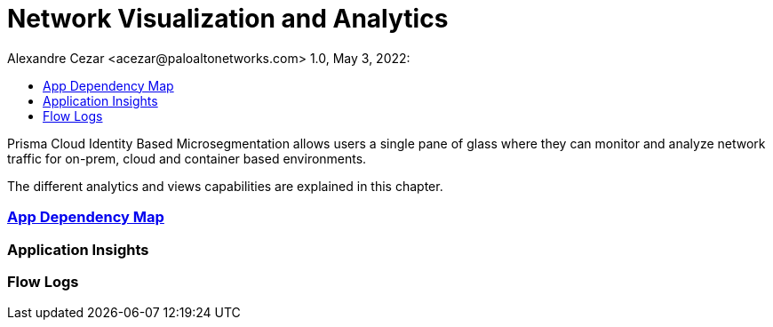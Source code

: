 = Network Visualization and Analytics
Alexandre Cezar <acezar@paloaltonetworks.com> 1.0, May 3, 2022:
:toc:
:toc-title:
:icons: font

Prisma Cloud Identity Based Microsegmentation allows users a single pane of glass where they can monitor and analyze network traffic for on-prem, cloud and container based environments.

The different analytics and views capabilities are explained in this chapter.

=== https://github.com/alexandre-cezar/cns-docs/blob/main/App%20Dependency%20Map.adoc[App Dependency Map]

=== Application Insights

=== Flow Logs
